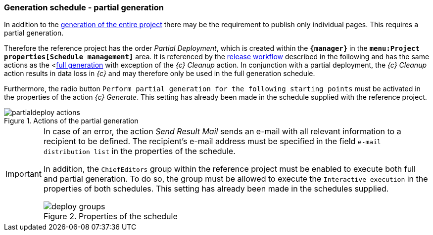 [[fs-partialdeployment]]
=== Generation schedule - partial generation
In addition to the <<fs-deployment,generation of the entire project>> there may be the requirement to publish only individual pages.
This requires a partial generation.

Therefore the reference project has the order _{sp} Partial Deployment_, which is created within the `*{manager}*` in the `*menu:Project properties[Schedule management]*` area.
It is referenced by the <<fs-wf,release workflow>> described in the following and has the same actions as the <<<fs-deployment,full generation>> with exception of the _{c} Cleanup_ action.
In conjunction with a partial deployment, the _{c} Cleanup_ action results in data loss in _{c}_ and may therefore only be used in the full generation schedule.

Furthermore, the radio button `Perform partial generation for the following starting points` must be activated in the properties of the action _{c} Generate_.
This setting has already been made in the schedule supplied with the reference project.

.Actions of the partial generation
image::partialdeploy_actions.png[]

[IMPORTANT]
====
In case of an error, the action _Send Result Mail_ sends an e-mail with all relevant information to a recipient to be defined.
The recipient's e-mail address must be specified in the field `e-mail distribution list` in the properties of the schedule.

In addition, the `ChiefEditors` group within the reference project must be enabled to execute both full and partial generation.
To do so, the group must be allowed to execute the `Interactive execution` in the properties of both schedules. 
This setting has already been made in the schedules supplied.

.Properties of the schedule
image::deploy_groups.png[]
====
